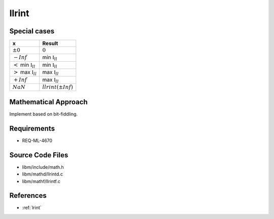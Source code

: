 llrint
~~~~~~

.. c:autodoc:: mathd/llrintd.c

Special cases
^^^^^^^^^^^^^

+---------------------------------------+---------------------------------------+
| x                                     | Result                                |
+=======================================+=======================================+
| :math:`±0`                            | :math:`0`                             |
+---------------------------------------+---------------------------------------+
| :math:`-Inf`                          | min :math:`\mathbb{I}_{ll}`           |
+---------------------------------------+---------------------------------------+
| :math:`<` min :math:`\mathbb{I}_{ll}` | min :math:`\mathbb{I}_{ll}`           |
+---------------------------------------+---------------------------------------+
| :math:`>` max :math:`\mathbb{I}_{ll}` | max :math:`\mathbb{I}_{ll}`           |
+---------------------------------------+---------------------------------------+
| :math:`+Inf`                          | max :math:`\mathbb{I}_{ll}`           |
+---------------------------------------+---------------------------------------+
| :math:`NaN`                           | :math:`llrint(±Inf)`                  |
+---------------------------------------+---------------------------------------+

Mathematical Approach
^^^^^^^^^^^^^^^^^^^^^

Implement based on bit-fiddling.

.. Here there be dragons. (TODO)

Requirements
^^^^^^^^^^^^

* REQ-ML-4670

Source Code Files
^^^^^^^^^^^^^^^^^

* libm/include/math.h
* libm/mathd/llrintd.c
* libm/mathf/llrintf.c

References
^^^^^^^^^^

* :ref:`lrint`

